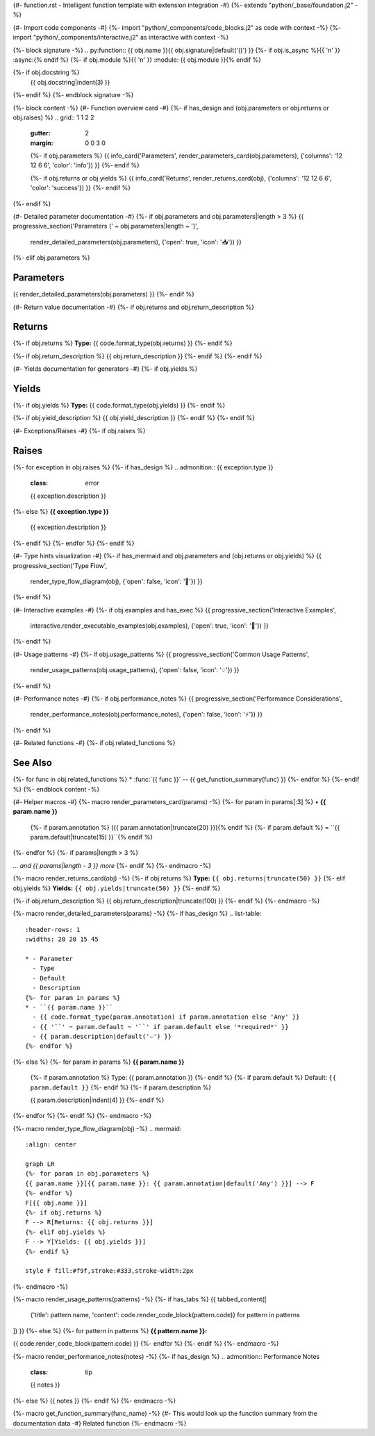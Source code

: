 {#- function.rst - Intelligent function template with extension integration -#}
{%- extends "python/_base/foundation.j2" -%}

{#- Import code components -#}
{%- import "python/_components/code_blocks.j2" as code with context -%}
{%- import "python/_components/interactive.j2" as interactive with context -%}

{%- block signature -%}
.. py:function:: {{ obj.name }}{{ obj.signature|default('()') }}
{%- if obj.is_async %}{{ '\n' }}   :async:{% endif %}
{%- if obj.module %}{{ '\n' }}   :module: {{ obj.module }}{% endif %}

{%- if obj.docstring %}
   {{ obj.docstring|indent(3) }}
{%- endif %}
{%- endblock signature -%}

{%- block content -%}
{#- Function overview card -#}
{%- if has_design and (obj.parameters or obj.returns or obj.raises) %}
.. grid:: 1 1 2 2
   :gutter: 2
   :margin: 0 0 3 0

   {%- if obj.parameters %}
   {{ info_card('Parameters', render_parameters_card(obj.parameters), {'columns': '12 12 6 6', 'color': 'info'}) }}
   {%- endif %}
   
   {%- if obj.returns or obj.yields %}
   {{ info_card('Returns', render_returns_card(obj), {'columns': '12 12 6 6', 'color': 'success'}) }}
   {%- endif %}
{%- endif %}

{#- Detailed parameter documentation -#}
{%- if obj.parameters and obj.parameters|length > 3 %}
{{ progressive_section('Parameters (' ~ obj.parameters|length ~ ')', 
                      render_detailed_parameters(obj.parameters), 
                      {'open': true, 'icon': '📥'}) }}
{%- elif obj.parameters %}

Parameters
----------

{{ render_detailed_parameters(obj.parameters) }}
{%- endif %}

{#- Return value documentation -#}
{%- if obj.returns and obj.return_description %}

Returns
-------

{%- if obj.returns %}
**Type:** {{ code.format_type(obj.returns) }}
{%- endif %}

{%- if obj.return_description %}
{{ obj.return_description }}
{%- endif %}
{%- endif %}

{#- Yields documentation for generators -#}
{%- if obj.yields %}

Yields
------

{%- if obj.yields %}
**Type:** {{ code.format_type(obj.yields) }}
{%- endif %}

{%- if obj.yield_description %}
{{ obj.yield_description }}
{%- endif %}
{%- endif %}

{#- Exceptions/Raises -#}
{%- if obj.raises %}

Raises
------

{%- for exception in obj.raises %}
{%- if has_design %}
.. admonition:: {{ exception.type }}
   :class: error

   {{ exception.description }}
{%- else %}
**{{ exception.type }}**
    {{ exception.description }}
{%- endif %}
{%- endfor %}
{%- endif %}

{#- Type hints visualization -#}
{%- if has_mermaid and obj.parameters and (obj.returns or obj.yields) %}
{{ progressive_section('Type Flow', 
                      render_type_flow_diagram(obj), 
                      {'open': false, 'icon': '🔄'}) }}
{%- endif %}

{#- Interactive examples -#}
{%- if obj.examples and has_exec %}
{{ progressive_section('Interactive Examples', 
                      interactive.render_executable_examples(obj.examples), 
                      {'open': true, 'icon': '🚀'}) }}
{%- endif %}

{#- Usage patterns -#}
{%- if obj.usage_patterns %}
{{ progressive_section('Common Usage Patterns', 
                      render_usage_patterns(obj.usage_patterns), 
                      {'open': false, 'icon': '💡'}) }}
{%- endif %}

{#- Performance notes -#}
{%- if obj.performance_notes %}
{{ progressive_section('Performance Considerations', 
                      render_performance_notes(obj.performance_notes), 
                      {'open': false, 'icon': '⚡'}) }}
{%- endif %}

{#- Related functions -#}
{%- if obj.related_functions %}

See Also
--------

{%- for func in obj.related_functions %}
* :func:`{{ func }}` -- {{ get_function_summary(func) }}
{%- endfor %}
{%- endif %}
{%- endblock content -%}

{#- Helper macros -#}
{%- macro render_parameters_card(params) -%}
{%- for param in params[:3] %}
• **{{ param.name }}**
  {%- if param.annotation %} ({{ param.annotation|truncate(20) }}){% endif %}
  {%- if param.default %} = ``{{ param.default|truncate(15) }}``{% endif %}
{%- endfor %}
{%- if params|length > 3 %}

*... and {{ params|length - 3 }} more*
{%- endif %}
{%- endmacro -%}

{%- macro render_returns_card(obj) -%}
{%- if obj.returns %}
**Type:** ``{{ obj.returns|truncate(50) }}``
{%- elif obj.yields %}
**Yields:** ``{{ obj.yields|truncate(50) }}``
{%- endif %}

{%- if obj.return_description %}
{{ obj.return_description|truncate(100) }}
{%- endif %}
{%- endmacro -%}

{%- macro render_detailed_parameters(params) -%}
{%- if has_design %}
.. list-table::
   :header-rows: 1
   :widths: 20 20 15 45
   
   * - Parameter
     - Type
     - Default
     - Description
   {%- for param in params %}
   * - ``{{ param.name }}``
     - {{ code.format_type(param.annotation) if param.annotation else 'Any' }}
     - {{ '``' ~ param.default ~ '``' if param.default else '*required*' }}
     - {{ param.description|default('—') }}
   {%- endfor %}
{%- else %}
{%- for param in params %}
**{{ param.name }}**
    {%- if param.annotation %}
    Type: {{ param.annotation }}
    {%- endif %}
    {%- if param.default %}
    Default: ``{{ param.default }}``
    {%- endif %}
    {%- if param.description %}
    
    {{ param.description|indent(4) }}
    {%- endif %}
{%- endfor %}
{%- endif %}
{%- endmacro -%}

{%- macro render_type_flow_diagram(obj) -%}
.. mermaid::
   :align: center
   
   graph LR
   {%- for param in obj.parameters %}
   {{ param.name }}[{{ param.name }}: {{ param.annotation|default('Any') }}] --> F
   {%- endfor %}
   F[{{ obj.name }}]
   {%- if obj.returns %}
   F --> R[Returns: {{ obj.returns }}]
   {%- elif obj.yields %}
   F --> Y[Yields: {{ obj.yields }}]
   {%- endif %}
   
   style F fill:#f9f,stroke:#333,stroke-width:2px
{%- endmacro -%}

{%- macro render_usage_patterns(patterns) -%}
{%- if has_tabs %}
{{ tabbed_content([
    {'title': pattern.name, 'content': code.render_code_block(pattern.code)}
    for pattern in patterns
]) }}
{%- else %}
{%- for pattern in patterns %}
**{{ pattern.name }}:**

{{ code.render_code_block(pattern.code) }}
{%- endfor %}
{%- endif %}
{%- endmacro -%}

{%- macro render_performance_notes(notes) -%}
{%- if has_design %}
.. admonition:: Performance Notes
   :class: tip

   {{ notes }}
{%- else %}
{{ notes }}
{%- endif %}
{%- endmacro -%}

{%- macro get_function_summary(func_name) -%}
{#- This would look up the function summary from the documentation data -#}
Related function
{%- endmacro -%}